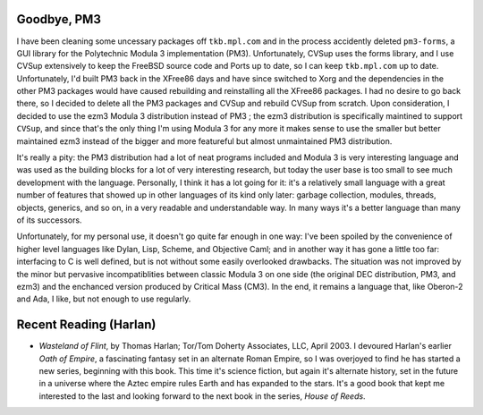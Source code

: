 .. title: Goodbye, PM3; Recent Reading
.. slug: 2005-01-23
.. date: 2005-01-23 00:00:00 UTC-05:00
.. tags: old blog,recent reading,pm3,modula-3
.. category: oldblog
.. link: 
.. description: 
.. type: text


.. role:: program(literal)

Goodbye, PM3
------------

I have been cleaning some uncessary packages off ``tkb.mpl.com`` and in
the process accidently deleted ``pm3-forms``, a GUI library for the
Polytechnic Modula 3 implementation (PM3). Unfortunately, CVSup uses
the forms library, and I use CVSup extensively to keep the FreeBSD
source code and Ports up to date, so I can keep ``tkb.mpl.com`` up to
date. Unfortunately, I'd built PM3 back in the XFree86 days and have
since switched to Xorg and the dependencies in the other PM3 packages
would have caused rebuilding and reinstalling all the XFree86
packages. I had no desire to go back there, so I decided to delete all
the PM3 packages and CVSup and rebuild CVSup from scratch. Upon
consideration, I decided to use the ezm3 Modula 3 distribution instead
of PM3 ; the ezm3 distribution is specifically maintined to support
:program:`CVSup`, and since that's the only thing I'm using Modula 3 for any
more it makes sense to use the smaller but better maintained ezm3
instead of the bigger and more featureful but almost unmaintained PM3
distribution.

It's really a pity: the PM3 distribution had a lot of neat programs
included and Modula 3 is very interesting language and was used as the
building blocks for a lot of very interesting research, but today the
user base is too small to see much development with the language.
Personally, I think it has a lot going for it: it's a relatively small
language with a great number of features that showed up in other
languages of its kind only later: garbage collection, modules,
threads, objects, generics, and so on, in a very readable and
understandable way. In many ways it's a better language than many of
its successors.

Unfortunately, for my personal use, it doesn't go quite far enough in
one way: I've been spoiled by the convenience of higher level
languages like Dylan, Lisp, Scheme, and Objective Caml; and in another
way it has gone a little too far: interfacing to C is well defined,
but is not without some easily overlooked drawbacks. The situation was
not improved by the minor but pervasive incompatiblities between
classic Modula 3 on one side (the original DEC distribution, PM3, and
ezm3) and the enchanced version produced by Critical Mass (CM3). In
the end, it remains a language that, like Oberon-2 and Ada, I like,
but not enough to use regularly.

Recent Reading (Harlan)
-----------------------

+ *Wasteland of Flint*, by Thomas Harlan; Tor/Tom Doherty Associates,
  LLC, April 2003.  I devoured Harlan's earlier *Oath of Empire*, a
  fascinating fantasy set in an alternate Roman Empire, so I was
  overjoyed to find he has started a new series, beginning with this
  book. This time it's science fiction, but again it's alternate
  history, set in the future in a universe where the Aztec empire rules
  Earth and has expanded to the stars. It's a good book that kept me
  interested to the last and looking forward to the next book in the
  series, *House of Reeds*.
